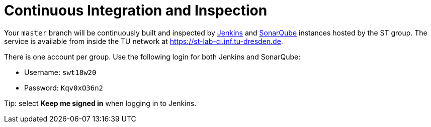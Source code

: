 = Continuous Integration and Inspection

Your `master` branch will be continuously built and inspected by https://jenkins.io[Jenkins] and
https://www.sonarqube.org[SonarQube] instances hosted by the ST group.
The service is available from inside the TU network at https://st-lab-ci.inf.tu-dresden.de.

There is one account per group. Use the following login for both Jenkins and SonarQube:

* Username: `swt18w20`
* Password: `Kqv0xO36n2`

Tip: select *Keep me signed in* when logging in to Jenkins.
